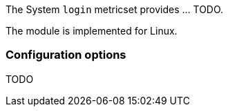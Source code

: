 The System `login` metricset provides ... TODO.

The module is implemented for Linux.

[float]
=== Configuration options

TODO
